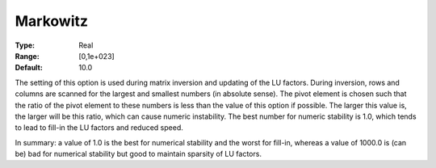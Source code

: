 .. _XA_Simplex_-_Markowitz:


Markowitz
=========



:Type:	Real	
:Range:	[0,1e+023]	
:Default:	10.0	



The setting of this option is used during matrix inversion and updating of the LU factors. During inversion, rows and columns are scanned for the largest and smallest numbers (in absolute sense). The pivot element is chosen such that the ratio of the pivot element to these numbers is less than the value of this option if possible. The larger this value is, the larger will be this ratio, which can cause numeric instability. The best number for numeric stability is 1.0, which tends to lead to fill-in the LU factors and reduced speed.



In summary: a value of 1.0 is the best for numerical stability and the worst for fill-in, whereas a value of 1000.0 is (can be) bad for numerical stability but good to maintain sparsity of LU factors.



